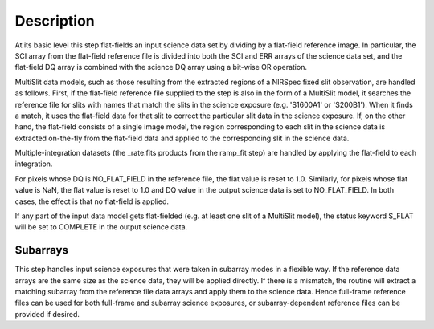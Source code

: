 Description
===========
At its basic level this step flat-fields an input science data set by dividing
by a flat-field reference image. In particular, the SCI array from the
flat-field reference file is divided into both the SCI and ERR arrays of the
science data set, and the flat-field DQ array is combined with the science DQ
array using a bit-wise OR operation.

MultiSlit data models, such as those resulting from the extracted regions of a
NIRSpec fixed slit observation, are handled as follows. First, if the
flat-field reference file supplied to the step is also in the form of a
MultiSlit model, it searches the reference file for slits with names that
match the slits in the science exposure (e.g. 'S1600A1' or 'S200B1'). When it
finds a match, it uses the flat-field data for that slit to correct the
particular slit data in the science exposure. If, on the other hand, the
flat-field consists of a single image model, the region corresponding to each
slit in the science data is extracted on-the-fly from the flat-field data and
applied to the corresponding slit in the science data.

Multiple-integration datasets (the _rate.fits products from the ramp_fit
step) are handled by applying the flat-field to each integration.

For pixels whose DQ is NO_FLAT_FIELD in the reference file, the flat
value is reset to 1.0. Similarly, for pixels whose flat value is NaN, the flat
value is reset to 1.0 and DQ value in the output science data is set to
NO_FLAT_FIELD. In both cases, the effect is that no flat-field is applied.

If any part of the input data model gets flat-fielded (e.g. at least one
slit of a MultiSlit model), the status keyword S_FLAT will be set to
COMPLETE in the output science data.

Subarrays
---------
This step handles input science exposures that were taken in subarray modes in
a flexible way. If the reference data arrays are the same size as the science
data, they will be applied directly. If there is a mismatch, the routine will
extract a matching subarray from the reference file data arrays and apply them
to the science data. Hence full-frame reference files can be
used for both full-frame and subarray science exposures, or subarray-dependent
reference files can be provided if desired.

